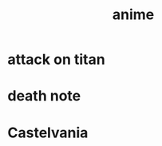 :PROPERTIES:
:ID:       a727ff90-b9fe-43e4-ab6e-87e955226b7b
:END:
#+title: anime
* attack on titan
* death note
* Castelvania
